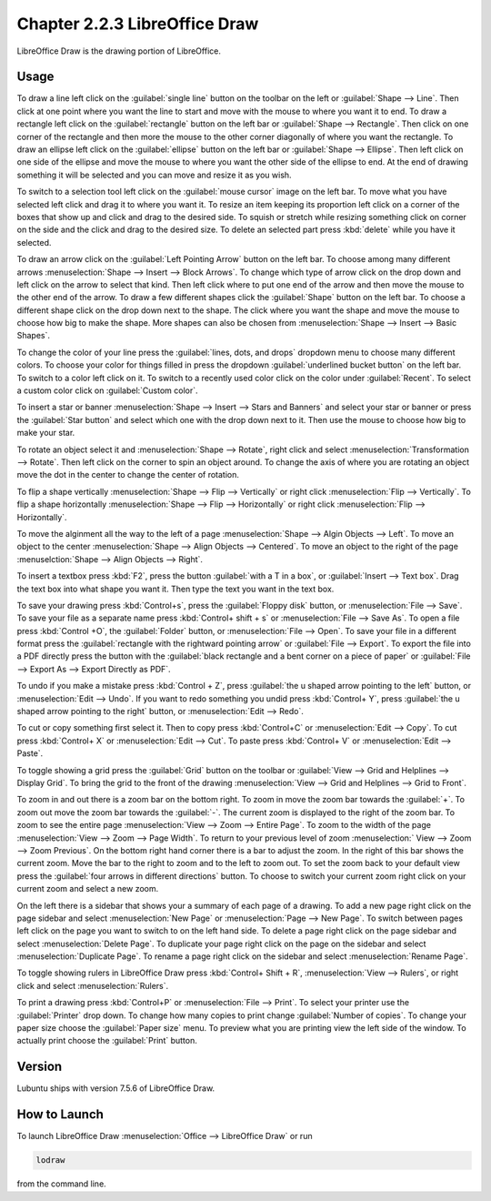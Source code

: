 Chapter 2.2.3 LibreOffice Draw
==============================

LibreOffice Draw is the drawing portion of LibreOffice.

Usage
-----
To draw a line left click on the :guilabel:`single line` button on the toolbar on the left or :guilabel:`Shape --> Line`. Then click at one point where you want the line to start and move with the mouse to where you want it to end. To draw a rectangle left click on the :guilabel:`rectangle` button on the left bar or :guilabel:`Shape --> Rectangle`. Then click on one corner of the rectangle and then more the mouse to the other corner diagonally of where you want the rectangle. To draw an ellipse left click on the :guilabel:`ellipse` button on the left bar or :guilabel:`Shape --> Ellipse`. Then left click on one side of the ellipse and move the mouse to where you want the other side of the ellipse to end. At the end of drawing something it will be selected and you can move and resize it as you wish. 

To switch to a selection tool left click on the :guilabel:`mouse cursor` image on the left bar. To move what you have selected left click and drag it to where you want it. To resize an item keeping its proportion left click on a corner of the boxes that show up and click and drag to the desired side. To squish or stretch while resizing something click on corner on the side and the click and drag to the desired size. To delete an selected part press :kbd:`delete` while you have it selected.

To draw an arrow click on the :guilabel:`Left Pointing Arrow` button on the left bar. To choose among many different arrows :menuselection:`Shape --> Insert --> Block Arrows`. To change which type of arrow click on the drop down and left click on the arrow  to select that kind. Then left click where to put one end of the arrow and then move the mouse to the other end of the arrow. To draw a few different shapes click the :guilabel:`Shape` button on the left bar.  To choose a different shape click on the drop down next to the shape. The click where you want the shape and move the mouse to choose how big to make the shape. More shapes can also be chosen from :menuselection:`Shape --> Insert --> Basic Shapes`.

To change the color of your line press the :guilabel:`lines, dots, and drops` dropdown menu to choose many different colors. To choose your color for things filled in press the dropdown :guilabel:`underlined bucket button` on the left bar. To switch to a color left click on it. To switch to a recently used color click on the color under :guilabel:`Recent`. To select a custom color click on :guilabel:`Custom color`.

To insert a star or banner :menuselection:`Shape --> Insert --> Stars and Banners` and select your star or banner or press the :guilabel:`Star button` and select which one with the drop down next to it. Then use the mouse to choose how big to make your star.

To rotate an object select it and :menuselection:`Shape --> Rotate`, right click and select :menuselection:`Transformation --> Rotate`. Then left click on the corner to spin an object around. To change the axis of where you are rotating an object move the dot in the center to change the center of rotation.

To flip a shape vertically :menuselection:`Shape --> Flip -->  Vertically` or right click :menuselection:`Flip --> Vertically`. To flip a shape horizontally :menuselection:`Shape --> Flip --> Horizontally` or right click :menuselection:`Flip --> Horizontally`.

To move the alginment all the way to the left of a page :menuselection:`Shape --> Algin Objects --> Left`. To move an object to the center :menuselection:`Shape --> Align Objects --> Centered`. To move an object to the right of the page :menuselction:`Shape --> Align Objects --> Right`.

To insert a textbox press :kbd:`F2`, press the button :guilabel:`with a T in a box`, or :guilabel:`Insert --> Text box`. Drag the text box into what shape you want it. Then type the text you want in the text box.

.. image:: mainlodrawwindow.png

To save your drawing press :kbd:`Control+s`, press the :guilabel:`Floppy disk` button, or :menuselection:`File --> Save`. To save your file as a separate name press :kbd:`Control+ shift + s` or :menuselection:`File --> Save As`. To open a file press :kbd:`Control +O`, the :guilabel:`Folder` button, or :menuselection:`File --> Open`. To save your file in a different format press the :guilabel:`rectangle with the rightward pointing arrow` or :guilabel:`File --> Export`. To export the file into a PDF directly press the button with the :guilabel:`black rectangle and a bent corner on a piece of paper` or :guilabel:`File -->  Export As --> Export Directly as PDF`.

To undo if you make a mistake press :kbd:`Control + Z`, press :guilabel:`the u shaped arrow pointing to the left` button, or :menuselection:`Edit --> Undo`. If you want to redo something you undid press :kbd:`Control+ Y`, press :guilabel:`the u shaped arrow pointing to the right` button, or :menuselection:`Edit --> Redo`.

To cut or copy something first select it. Then to copy press :kbd:`Control+C` or :menuselection:`Edit --> Copy`. To cut press :kbd:`Control+ X` or :menuselection:`Edit --> Cut`. To paste press :kbd:`Control+ V` or :menuselection:`Edit --> Paste`.

To toggle showing a grid press the :guilabel:`Grid` button on the toolbar or :guilabel:`View --> Grid and Helplines --> Display Grid`. To bring the grid to the front of the drawing :menuselection:`View --> Grid and Helplines --> Grid to Front`.

To zoom in and out there is a zoom bar on the bottom right. To zoom in move the zoom bar towards the :guilabel:`+`. To zoom out move the zoom bar towards the :guilabel:`-`. The current zoom is displayed to the right of the zoom bar. To zoom to see the entire page :menuselection:`View --> Zoom --> Entire Page`. To zoom to the width of the page :menuselection:`View --> Zoom --> Page Width`. To return to your previous level of zoom :menuselection:` View --> Zoom --> Zoom Previous`. On the bottom right hand corner there is a bar to adjust the zoom. In the right of this bar shows the current zoom. Move the bar to the right to zoom and to the left to zoom out. To set the zoom back to your default view press the :guilabel:`four arrows in different directions` button. To choose to switch your current zoom right click on your current zoom and select a new zoom.

On the left there is a sidebar that shows your a summary of each page of a drawing. To add a new page right click on the page sidebar and select :menuselection:`New Page` or :menuselection:`Page --> New Page`. To switch between pages left click on the page you want to switch to on the left hand side. To delete a page right click on the page sidebar and select :menuselection:`Delete Page`. To duplicate your page right click on the page on the sidebar and select :menuselection:`Duplicate Page`. To rename a page right click on the sidebar and select :menuselection:`Rename Page`.

To toggle showing rulers in LibreOffice Draw press :kbd:`Control+ Shift + R`, :menuselection:`View --> Rulers`, or right click and select :menuselection:`Rulers`.

To print a drawing press :kbd:`Control+P` or :menuselection:`File --> Print`. To select your printer use the :guilabel:`Printer` drop down. To change how many copies to print change :guilabel:`Number of copies`. To change your paper size choose the :guilabel:`Paper size` menu. To preview what you are printing view the left side of the window. To actually print choose the :guilabel:`Print` button.

Version
-------
Lubuntu ships with version 7.5.6 of LibreOffice Draw.

How to Launch
-------------

To launch LibreOffice Draw :menuselection:`Office --> LibreOffice Draw` or run 

.. code::

    lodraw
    
from the command line.

